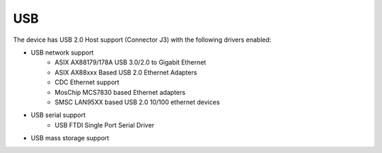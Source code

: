 USB
===

The device has USB 2.0 Host support (Connector J3) with the following drivers enabled:

- USB network support
   - ASIX AX88179/178A USB 3.0/2.0 to Gigabit Ethernet
   - ASIX AX88xxx Based USB 2.0 Ethernet Adapters
   - CDC Ethernet support
   - MosChip MCS7830 based Ethernet adapters
   - SMSC LAN95XX based USB 2.0 10/100 ethernet devices
- USB serial support
   - USB FTDI Single Port Serial Driver
- USB mass storage support

